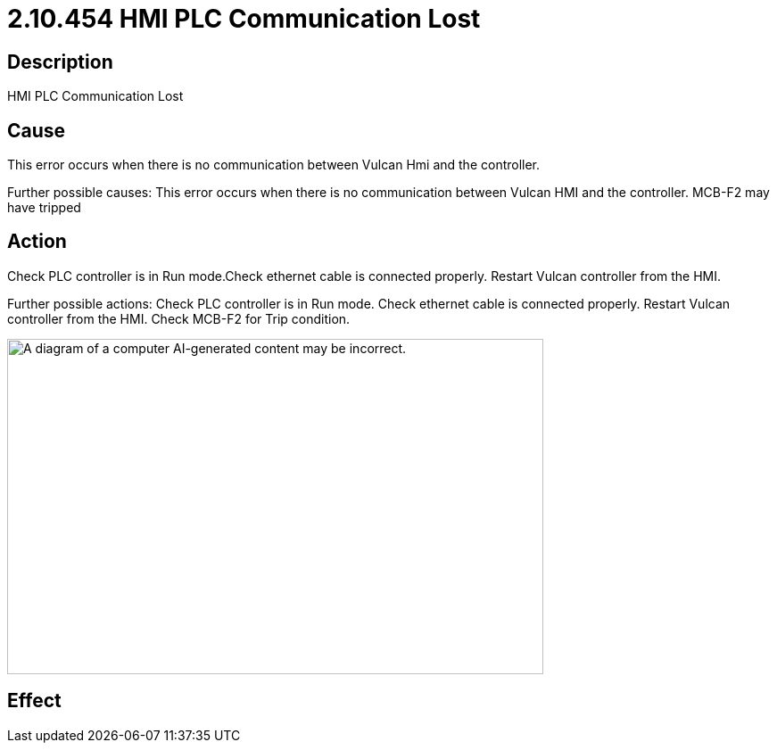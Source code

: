 = 2.10.454 HMI PLC Communication Lost
:imagesdir: img

== Description

HMI PLC Communication Lost

== Cause

This error occurs when there is no communication between Vulcan Hmi and the controller.
 
Further possible causes:
This error occurs when there is no communication between Vulcan HMI and the controller.
MCB-F2 may have tripped

== Action

Check PLC controller is in Run mode.Check ethernet cable is connected properly. Restart Vulcan controller from the HMI.
 
Further possible actions:
Check PLC controller is in Run mode.
Check ethernet cable is connected properly.
Restart Vulcan controller from the HMI.
Check MCB-F2 for Trip condition.

image:image2.png[A diagram of a computer AI-generated content may be incorrect.,width=601,height=376]

== Effect 
 


